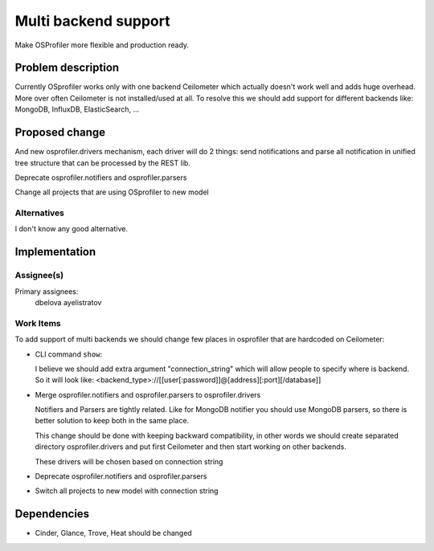 ..
 This work is licensed under a Creative Commons Attribution 3.0 Unported
 License.

 http://creativecommons.org/licenses/by/3.0/legalcode

..
 This template should be in ReSTructured text. The filename in the git
 repository should match the launchpad URL, for example a URL of
 https://blueprints.launchpad.net/heat/+spec/awesome-thing should be named
 awesome-thing.rst .  Please do not delete any of the sections in this
 template.  If you have nothing to say for a whole section, just write: None
 For help with syntax, see http://www.sphinx-doc.org/en/stable/rest.html
 To test out your formatting, see http://www.tele3.cz/jbar/rest/rest.html

=====================
Multi backend support
=====================

Make OSProfiler more flexible and production ready.

Problem description
===================

Currently OSprofiler works only with one backend Ceilometer which actually
doesn't work well and adds huge overhead. More over often Ceilometer is not
installed/used at all. To resolve this we should add support for different
backends like: MongoDB, InfluxDB, ElasticSearch, ...


Proposed change
===============

And new osprofiler.drivers mechanism, each driver will do 2 things:
send notifications and parse all notification in unified tree structure
that can be processed by the REST lib.

Deprecate osprofiler.notifiers and osprofiler.parsers

Change all projects that are using OSprofiler to new model

Alternatives
------------

I don't know any good alternative.

Implementation
==============

Assignee(s)
-----------

Primary assignees:
  dbelova
  ayelistratov


Work Items
----------

To add support of multi backends we should change few places in osprofiler
that are hardcoded on Ceilometer:

- CLI command ``show``:

  I believe we should add extra argument "connection_string" which will allow
  people to specify where is backend. So it will look like:
  <backend_type>://[[user[:password]]@[address][:port][/database]]

- Merge osprofiler.notifiers and osprofiler.parsers to osprofiler.drivers

  Notifiers and Parsers are tightly related. Like for MongoDB notifier you
  should use MongoDB parsers, so there is better solution to keep both
  in the same place.

  This change should be done with keeping backward compatibility,
  in other words
  we should create separated directory osprofiler.drivers and put first
  Ceilometer and then start working on other backends.

  These drivers will be chosen based on connection string

- Deprecate osprofiler.notifiers and osprofiler.parsers

- Switch all projects to new model with connection string


Dependencies
============

- Cinder, Glance, Trove, Heat should be changed
